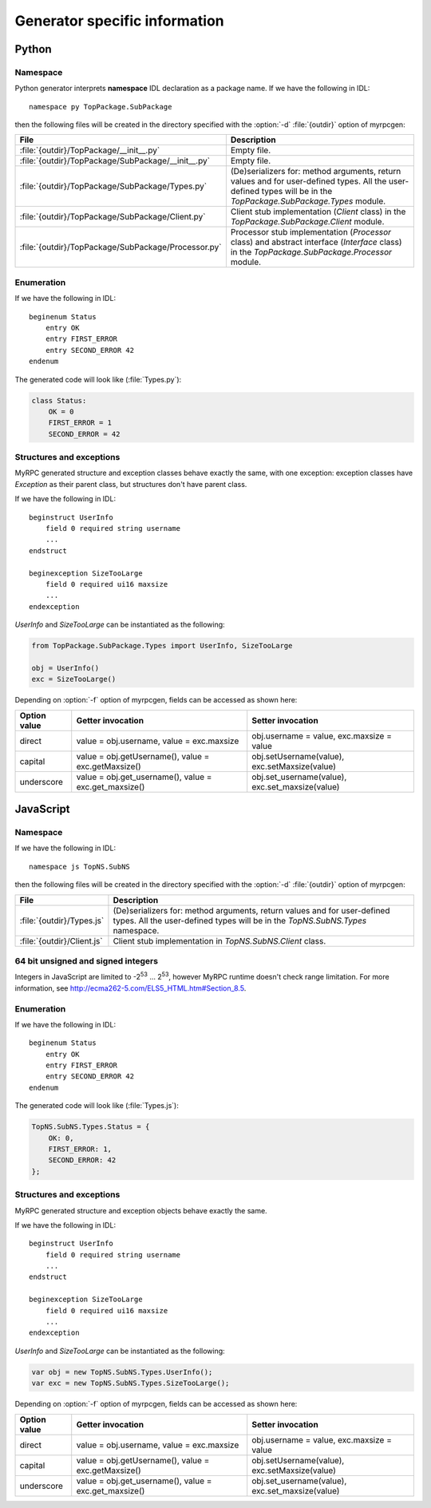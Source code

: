 .. _generators:

Generator specific information
==============================

.. _generators-py:

Python
------

Namespace
^^^^^^^^^

Python generator interprets **namespace** IDL declaration as a package
name. If we have the following in IDL::

  namespace py TopPackage.SubPackage

then the following files will be created in the directory specified
with the :option:`-d` :file:`{outdir}` option of myrpcgen:

+-----------------------------------------------------+----------------------------------------------------------+
| File                                                | Description                                              |
+=====================================================+==========================================================+
| :file:`{outdir}/TopPackage/__init__.py`             | Empty file.                                              |
+-----------------------------------------------------+----------------------------------------------------------+
| :file:`{outdir}/TopPackage/SubPackage/__init__.py`  | Empty file.                                              |
+-----------------------------------------------------+----------------------------------------------------------+
| :file:`{outdir}/TopPackage/SubPackage/Types.py`     | (De)serializers for: method arguments, return values and |
|                                                     | for user-defined types. All the user-defined types will  |
|                                                     | be in the *TopPackage.SubPackage.Types* module.          |
+-----------------------------------------------------+----------------------------------------------------------+
| :file:`{outdir}/TopPackage/SubPackage/Client.py`    | Client stub implementation (*Client* class) in the       |
|                                                     | *TopPackage.SubPackage.Client* module.                   |
+-----------------------------------------------------+----------------------------------------------------------+
| :file:`{outdir}/TopPackage/SubPackage/Processor.py` | Processor stub implementation (*Processor* class) and    |
|                                                     | abstract interface (*Interface* class) in the            |
|                                                     | *TopPackage.SubPackage.Processor* module.                |
+-----------------------------------------------------+----------------------------------------------------------+

Enumeration
^^^^^^^^^^^

If we have the following in IDL::

  beginenum Status
      entry OK
      entry FIRST_ERROR
      entry SECOND_ERROR 42
  endenum

The generated code will look like (:file:`Types.py`):

.. code-block:: py

   class Status:
       OK = 0
       FIRST_ERROR = 1
       SECOND_ERROR = 42

Structures and exceptions
^^^^^^^^^^^^^^^^^^^^^^^^^

MyRPC generated structure and exception classes behave exactly the
same, with one exception: exception classes have *Exception* as their
parent class, but structures don't have parent class.

If we have the following in IDL::

  beginstruct UserInfo
      field 0 required string username
      ...
  endstruct

  beginexception SizeTooLarge
      field 0 required ui16 maxsize
      ...
  endexception

*UserInfo* and *SizeTooLarge* can be instantiated as the following:

.. code-block:: py

   from TopPackage.SubPackage.Types import UserInfo, SizeTooLarge

   obj = UserInfo()
   exc = SizeTooLarge()

Depending on :option:`-f` option of myrpcgen, fields can be accessed as shown
here:

+--------------+-----------------------------+--------------------------+
| Option value | Getter invocation           | Setter invocation        |
+==============+=============================+==========================+
| direct       | value = obj.username,       | obj.username = value,    |
|              | value = exc.maxsize         | exc.maxsize = value      |
+--------------+-----------------------------+--------------------------+
| capital      | value = obj.getUsername(),  | obj.setUsername(value),  |
|              | value = exc.getMaxsize()    | exc.setMaxsize(value)    |
+--------------+-----------------------------+--------------------------+
| underscore   | value = obj.get_username(), | obj.set_username(value), |
|              | value = exc.get_maxsize()   | exc.set_maxsize(value)   |
+--------------+-----------------------------+--------------------------+

.. _generators-js:

JavaScript
----------

Namespace
^^^^^^^^^

If we have the following in IDL::

  namespace js TopNS.SubNS

then the following files will be created in the directory specified
with the :option:`-d` :file:`{outdir}` option of myrpcgen:

+----------------------------+-----------------------------------------------------------+
| File                       | Description                                               |
+============================+===========================================================+
| :file:`{outdir}/Types.js`  | (De)serializers for: method arguments, return values and  |
|                            | for user-defined types. All the user-defined types will   |
|                            | be in the *TopNS.SubNS.Types* namespace.                  |
+----------------------------+-----------------------------------------------------------+
| :file:`{outdir}/Client.js` | Client stub implementation in *TopNS.SubNS.Client* class. |
+----------------------------+-----------------------------------------------------------+

64 bit unsigned and signed integers
^^^^^^^^^^^^^^^^^^^^^^^^^^^^^^^^^^^

Integers in JavaScript are limited to -2\ :sup:`53` ... 2\ :sup:`53`, however
MyRPC runtime doesn't check range limitation. For more information, see
http://ecma262-5.com/ELS5_HTML.htm#Section_8.5.

Enumeration
^^^^^^^^^^^

If we have the following in IDL::

  beginenum Status
      entry OK
      entry FIRST_ERROR
      entry SECOND_ERROR 42
  endenum

The generated code will look like (:file:`Types.js`):

.. code-block:: js

   TopNS.SubNS.Types.Status = {
       OK: 0,
       FIRST_ERROR: 1,
       SECOND_ERROR: 42
   };

Structures and exceptions
^^^^^^^^^^^^^^^^^^^^^^^^^

MyRPC generated structure and exception objects behave exactly the
same.

If we have the following in IDL::

  beginstruct UserInfo
      field 0 required string username
      ...
  endstruct

  beginexception SizeTooLarge
      field 0 required ui16 maxsize
      ...
  endexception

*UserInfo* and *SizeTooLarge* can be instantiated as the following:

.. code-block:: js

   var obj = new TopNS.SubNS.Types.UserInfo();
   var exc = new TopNS.SubNS.Types.SizeTooLarge();

Depending on :option:`-f` option of myrpcgen, fields can be accessed as shown
here:

+--------------+-----------------------------+--------------------------+
| Option value | Getter invocation           | Setter invocation        |
+==============+=============================+==========================+
| direct       | value = obj.username,       | obj.username = value,    |
|              | value = exc.maxsize         | exc.maxsize = value      |
+--------------+-----------------------------+--------------------------+
| capital      | value = obj.getUsername(),  | obj.setUsername(value),  |
|              | value = exc.getMaxsize()    | exc.setMaxsize(value)    |
+--------------+-----------------------------+--------------------------+
| underscore   | value = obj.get_username(), | obj.set_username(value), |
|              | value = exc.get_maxsize()   | exc.set_maxsize(value)   |
+--------------+-----------------------------+--------------------------+

